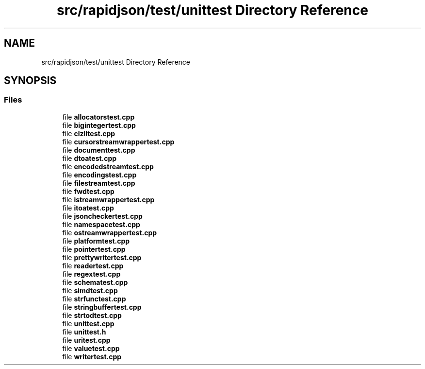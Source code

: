 .TH "src/rapidjson/test/unittest Directory Reference" 3 "Fri Jan 21 2022" "Neon Jumper" \" -*- nroff -*-
.ad l
.nh
.SH NAME
src/rapidjson/test/unittest Directory Reference
.SH SYNOPSIS
.br
.PP
.SS "Files"

.in +1c
.ti -1c
.RI "file \fBallocatorstest\&.cpp\fP"
.br
.ti -1c
.RI "file \fBbigintegertest\&.cpp\fP"
.br
.ti -1c
.RI "file \fBclzlltest\&.cpp\fP"
.br
.ti -1c
.RI "file \fBcursorstreamwrappertest\&.cpp\fP"
.br
.ti -1c
.RI "file \fBdocumenttest\&.cpp\fP"
.br
.ti -1c
.RI "file \fBdtoatest\&.cpp\fP"
.br
.ti -1c
.RI "file \fBencodedstreamtest\&.cpp\fP"
.br
.ti -1c
.RI "file \fBencodingstest\&.cpp\fP"
.br
.ti -1c
.RI "file \fBfilestreamtest\&.cpp\fP"
.br
.ti -1c
.RI "file \fBfwdtest\&.cpp\fP"
.br
.ti -1c
.RI "file \fBistreamwrappertest\&.cpp\fP"
.br
.ti -1c
.RI "file \fBitoatest\&.cpp\fP"
.br
.ti -1c
.RI "file \fBjsoncheckertest\&.cpp\fP"
.br
.ti -1c
.RI "file \fBnamespacetest\&.cpp\fP"
.br
.ti -1c
.RI "file \fBostreamwrappertest\&.cpp\fP"
.br
.ti -1c
.RI "file \fBplatformtest\&.cpp\fP"
.br
.ti -1c
.RI "file \fBpointertest\&.cpp\fP"
.br
.ti -1c
.RI "file \fBprettywritertest\&.cpp\fP"
.br
.ti -1c
.RI "file \fBreadertest\&.cpp\fP"
.br
.ti -1c
.RI "file \fBregextest\&.cpp\fP"
.br
.ti -1c
.RI "file \fBschematest\&.cpp\fP"
.br
.ti -1c
.RI "file \fBsimdtest\&.cpp\fP"
.br
.ti -1c
.RI "file \fBstrfunctest\&.cpp\fP"
.br
.ti -1c
.RI "file \fBstringbuffertest\&.cpp\fP"
.br
.ti -1c
.RI "file \fBstrtodtest\&.cpp\fP"
.br
.ti -1c
.RI "file \fBunittest\&.cpp\fP"
.br
.ti -1c
.RI "file \fBunittest\&.h\fP"
.br
.ti -1c
.RI "file \fBuritest\&.cpp\fP"
.br
.ti -1c
.RI "file \fBvaluetest\&.cpp\fP"
.br
.ti -1c
.RI "file \fBwritertest\&.cpp\fP"
.br
.in -1c
